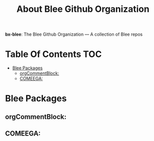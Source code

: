 #+title:  About Blee Github Organization
#+OPTIONS: toc:4

*bx-blee*: The Blee Github Organization --- A collection of Blee repos

* Table Of Contents     :TOC:
- [[#blee-packages][Blee Packages]]
  - [[#orgcommentblock][orgCommentBlock:]]
  - [[#comeega][COMEEGA:]]

* Blee Packages

** orgCommentBlock:

** COMEEGA:
